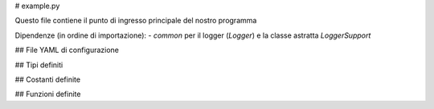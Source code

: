 # example.py

Questo file contiene il punto di ingresso principale del nostro programma

Dipendenze (in ordine di importazione):
- `common` per il logger (`Logger`) e la classe astratta `LoggerSupport`


## File YAML di configurazione

## Tipi definiti

## Costanti definite

## Funzioni definite
